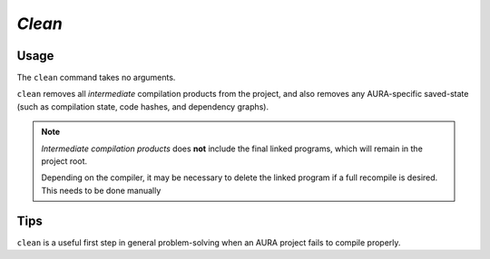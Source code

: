 *Clean*
=======

Usage
-----

.. prompt:: $

  aura clean

The ``clean`` command takes no arguments.

``clean`` removes all *intermediate* compilation products from the project, and also removes any AURA-specific saved-state (such as compilation state, code hashes, and dependency graphs).

.. note::
  *Intermediate compilation products* does **not** include the final linked programs, which will remain in the project root.

  Depending on the compiler, it may be necessary to delete the linked program if a full recompile is desired. This needs to be done manually

Tips
----

``clean`` is a useful first step in general problem-solving when an AURA project fails to compile properly.